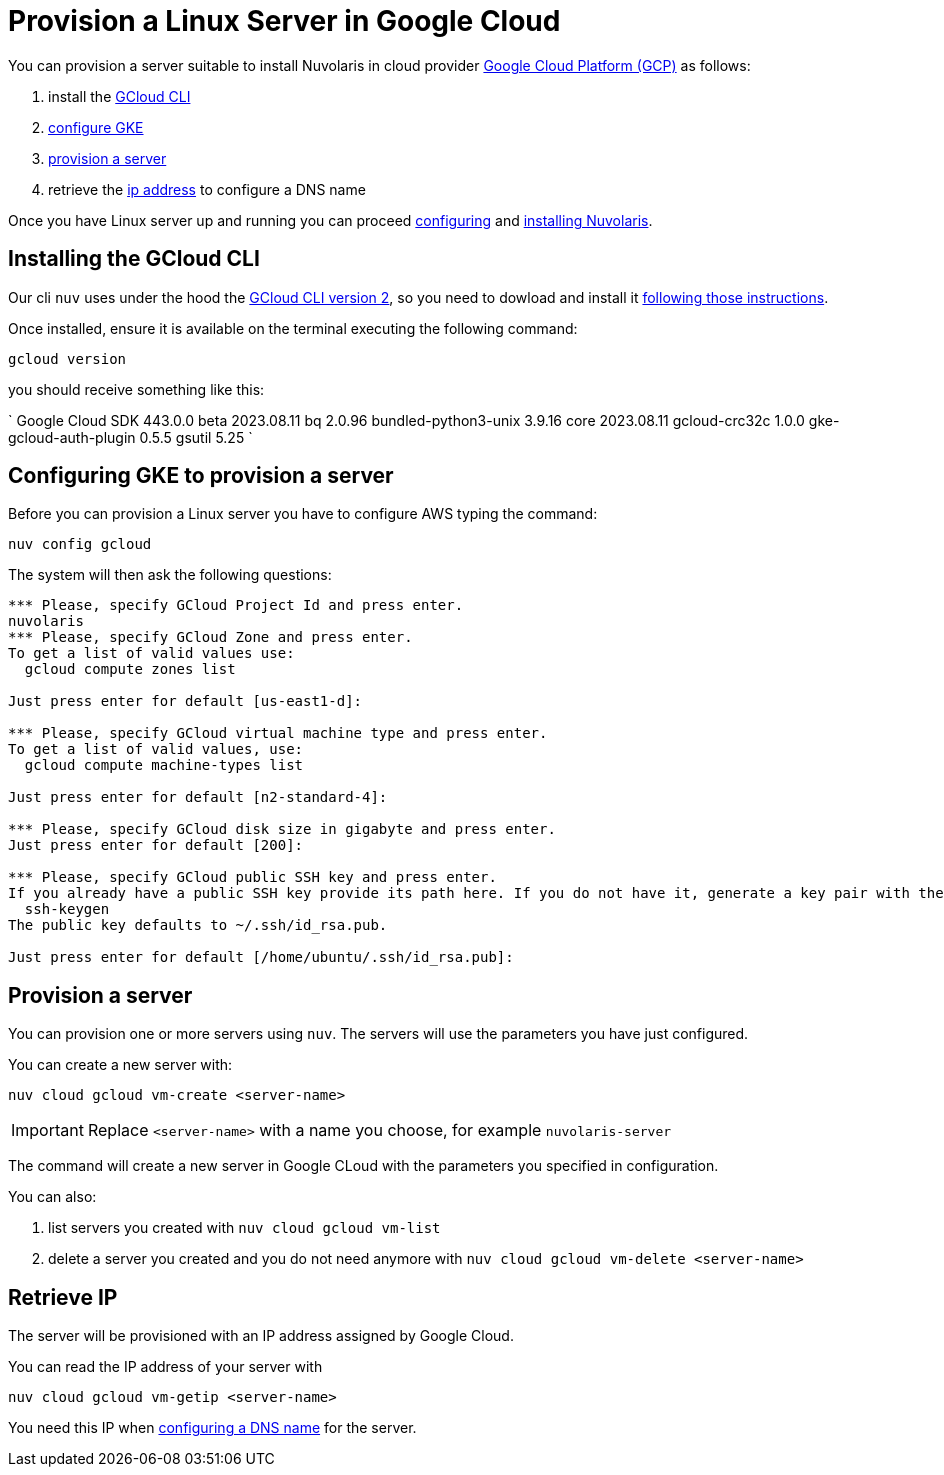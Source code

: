 = Provision a Linux Server in Google Cloud

You can provision a server suitable to install Nuvolaris in cloud provider https://cloud.google.com/gcp[Google Cloud Platform (GCP)] as follows:

. install the <<install-cli, GCloud CLI>>
. <<configure, configure GKE>>
. <<provision, provision a server>>
. retrieve the <<retrieve-ip, ip address>> to configure a DNS name

Once you have Linux server up and running you can proceed xref:configure.adoc[configuring] and xref:install-cluster.adoc[installing Nuvolaris].

[#install-cli]
== Installing the GCloud CLI

Our cli `nuv` uses under the hood the https://cloud.google.com/sdk/gcloud[GCloud CLI version 2], so you need to dowload and install it https://cloud.google.com/sdk/docs/install[following those instructions].

Once installed, ensure it is available on the terminal executing the following command:

----
gcloud version
----

you should receive something like this:

====
`
Google Cloud SDK 443.0.0
beta 2023.08.11
bq 2.0.96
bundled-python3-unix 3.9.16
core 2023.08.11
gcloud-crc32c 1.0.0
gke-gcloud-auth-plugin 0.5.5
gsutil 5.25
`
====

[#configure]
== Configuring GKE to provision a server

Before you can provision a Linux server you have to configure AWS typing the command:

----
nuv config gcloud
----

The system will then ask the following questions:

----
*** Please, specify GCloud Project Id and press enter.
nuvolaris
*** Please, specify GCloud Zone and press enter.
To get a list of valid values use:
  gcloud compute zones list

Just press enter for default [us-east1-d]: 

*** Please, specify GCloud virtual machine type and press enter.
To get a list of valid values, use:
  gcloud compute machine-types list

Just press enter for default [n2-standard-4]: 

*** Please, specify GCloud disk size in gigabyte and press enter.
Just press enter for default [200]: 

*** Please, specify GCloud public SSH key and press enter.
If you already have a public SSH key provide its path here. If you do not have it, generate a key pair with the following command:
  ssh-keygen
The public key defaults to ~/.ssh/id_rsa.pub.

Just press enter for default [/home/ubuntu/.ssh/id_rsa.pub]: 

----

[#provision]
== Provision a server

You can provision one or more servers  using `nuv`. The servers will use the parameters you have just configured.

You can create a new server with:

----
nuv cloud gcloud vm-create <server-name>
----

[IMPORTANT]
=====
Replace `<server-name>` with a name you choose, for example `nuvolaris-server`
=====

The command will create a new server in Google CLoud with the parameters you specified in configuration.

You can also:

. list servers you created with `nuv cloud gcloud vm-list`
. delete a server you created and you do not need anymore with `nuv cloud gcloud vm-delete <server-name>`

[#retrieve-ip]
== Retrieve IP

The server will be provisioned with an IP address assigned by Google Cloud.

You can read the IP address of your server with 

----
nuv cloud gcloud vm-getip <server-name>
----

You need this IP when xref:configure-dns.adoc[configuring a DNS name] for the server.